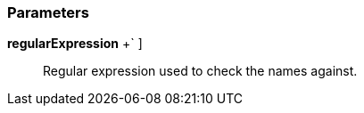 === Parameters

*regularExpression* [ `+[a-zA-Z0-9_]+++` ]::
  Regular expression used to check the names against.

